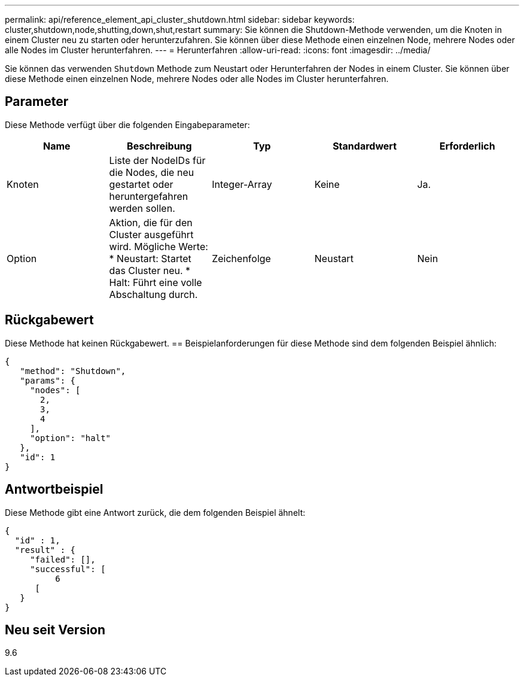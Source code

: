 ---
permalink: api/reference_element_api_cluster_shutdown.html 
sidebar: sidebar 
keywords: cluster,shutdown,node,shutting,down,shut,restart 
summary: Sie können die Shutdown-Methode verwenden, um die Knoten in einem Cluster neu zu starten oder herunterzufahren. Sie können über diese Methode einen einzelnen Node, mehrere Nodes oder alle Nodes im Cluster herunterfahren. 
---
= Herunterfahren
:allow-uri-read: 
:icons: font
:imagesdir: ../media/


[role="lead"]
Sie können das verwenden `Shutdown` Methode zum Neustart oder Herunterfahren der Nodes in einem Cluster. Sie können über diese Methode einen einzelnen Node, mehrere Nodes oder alle Nodes im Cluster herunterfahren.



== Parameter

Diese Methode verfügt über die folgenden Eingabeparameter:

|===
| Name | Beschreibung | Typ | Standardwert | Erforderlich 


 a| 
Knoten
 a| 
Liste der NodeIDs für die Nodes, die neu gestartet oder heruntergefahren werden sollen.
 a| 
Integer-Array
 a| 
Keine
 a| 
Ja.



 a| 
Option
 a| 
Aktion, die für den Cluster ausgeführt wird. Mögliche Werte: * Neustart: Startet das Cluster neu. * Halt: Führt eine volle Abschaltung durch.
 a| 
Zeichenfolge
 a| 
Neustart
 a| 
Nein

|===


== Rückgabewert

Diese Methode hat keinen Rückgabewert. == Beispielanforderungen für diese Methode sind dem folgenden Beispiel ähnlich:

[listing]
----
{
   "method": "Shutdown",
   "params": {
     "nodes": [
       2,
       3,
       4
     ],
     "option": "halt"
   },
   "id": 1
}
----


== Antwortbeispiel

Diese Methode gibt eine Antwort zurück, die dem folgenden Beispiel ähnelt:

[listing]
----
{
  "id" : 1,
  "result" : {
     "failed": [],
     "successful": [
          6
      [
   }
}
----


== Neu seit Version

9.6
